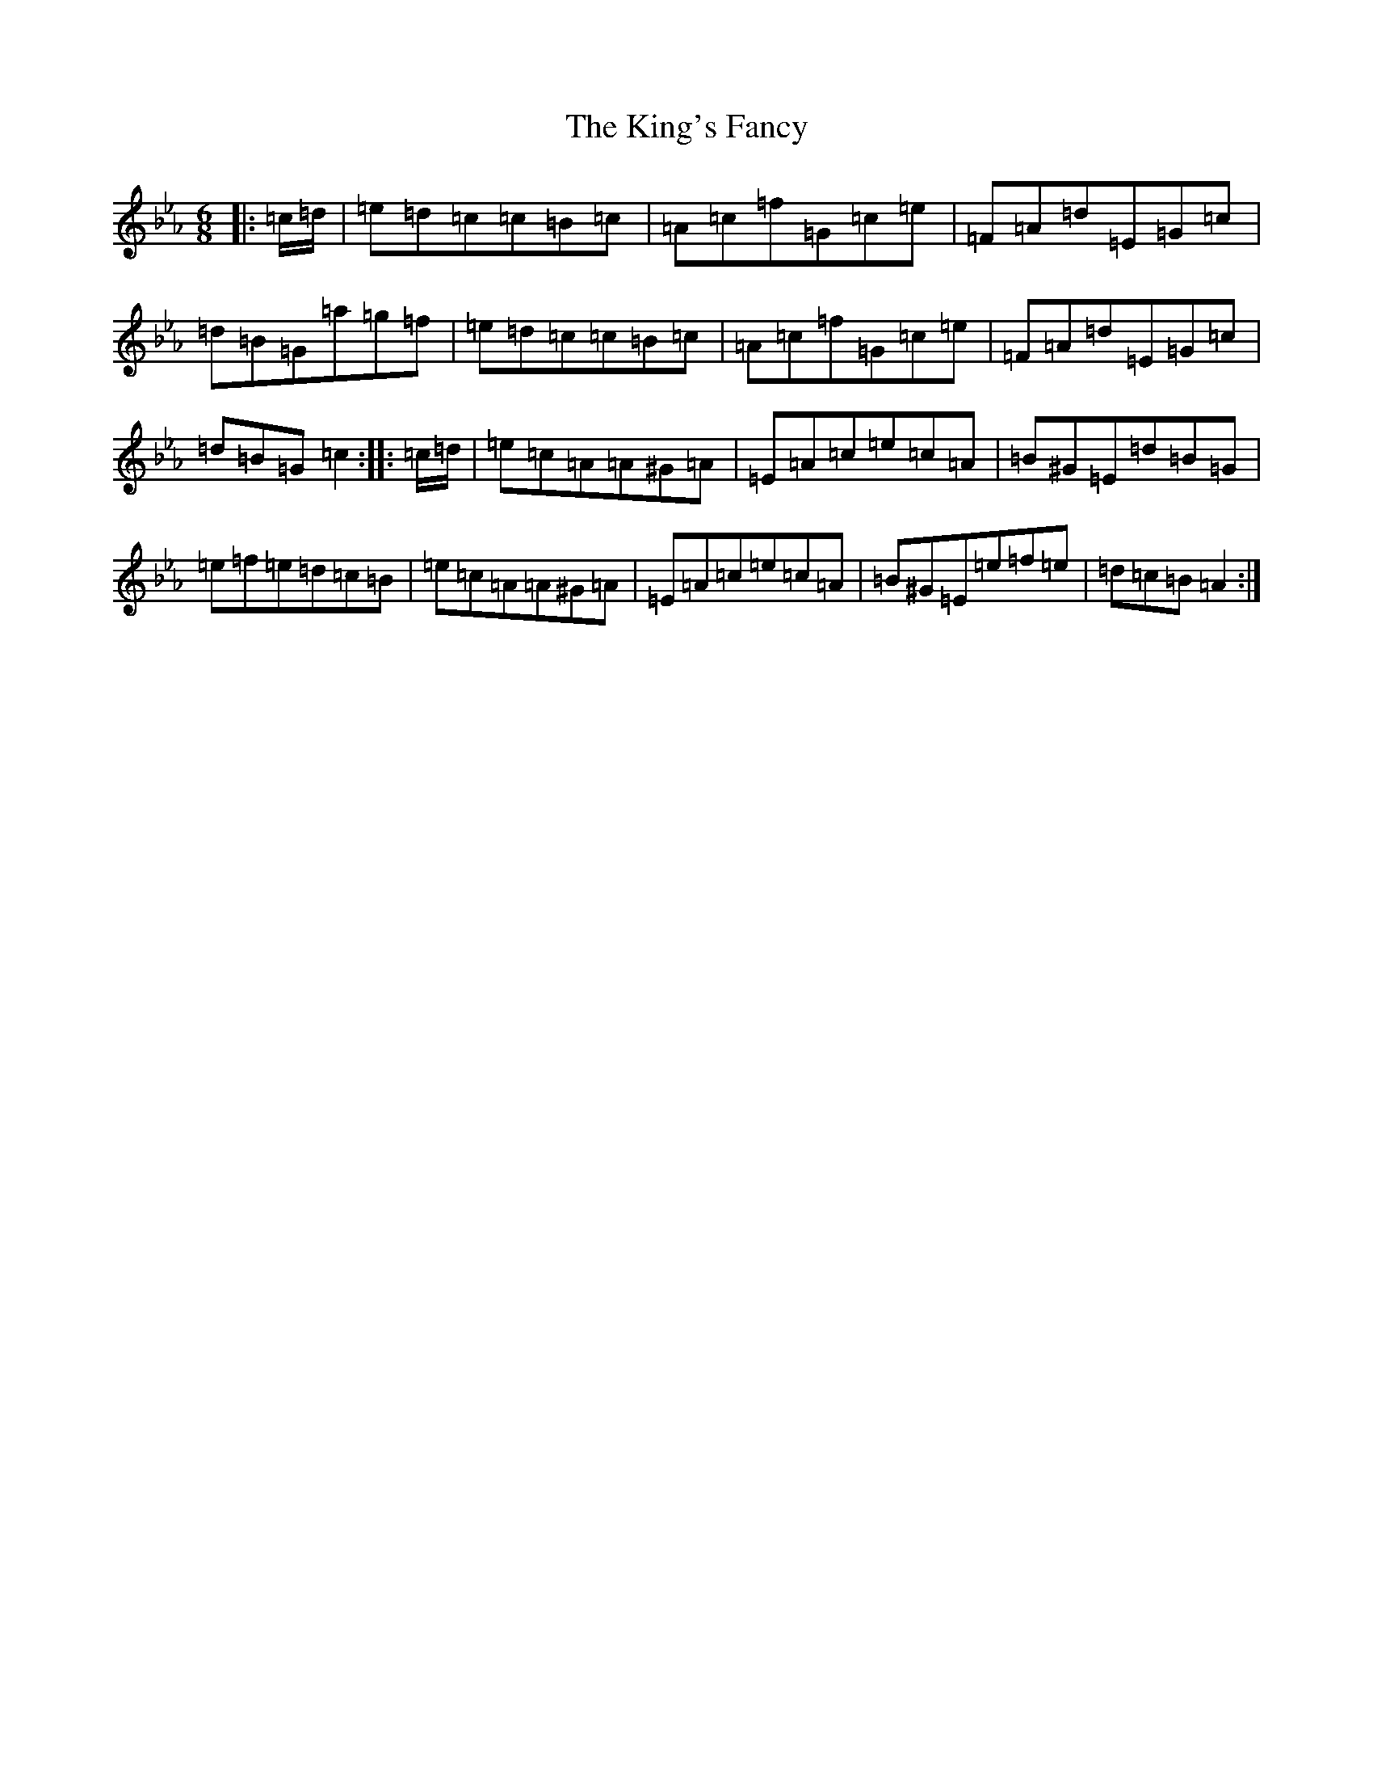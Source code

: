 X: 11523
T: King's Fancy, The
S: https://thesession.org/tunes/685#setting685
Z: G minor
R: jig
M: 6/8
L: 1/8
K: C minor
|:=c/2=d/2|=e=d=c=c=B=c|=A=c=f=G=c=e|=F=A=d=E=G=c|=d=B=G=a=g=f|=e=d=c=c=B=c|=A=c=f=G=c=e|=F=A=d=E=G=c|=d=B=G=c2:||:=c/2=d/2|=e=c=A=A^G=A|=E=A=c=e=c=A|=B^G=E=d=B=G|=e=f=e=d=c=B|=e=c=A=A^G=A|=E=A=c=e=c=A|=B^G=E=e=f=e|=d=c=B=A2:|